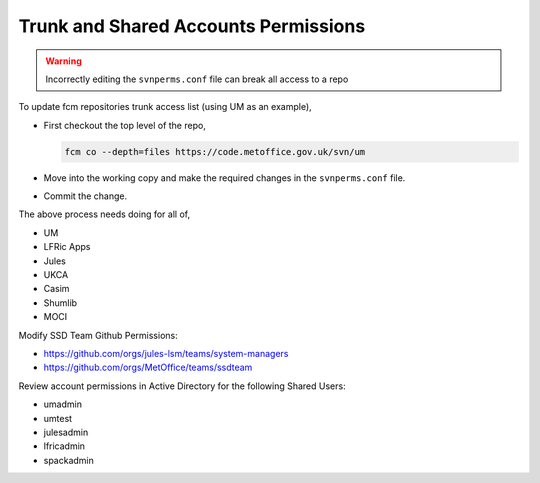 .. _shared_accounts:

Trunk and Shared Accounts Permissions
=====================================

.. warning::

    Incorrectly editing the ``svnperms.conf`` file can break all access to a repo


To update fcm repositories trunk access list (using UM as an example),


* First checkout the top level of the repo,


  .. code-block:: shell

    fcm co --depth=files https://code.metoffice.gov.uk/svn/um


* Move into the working copy and make the required changes in the
  ``svnperms.conf`` file.
* Commit the change.


The above process needs doing for all of,


* UM
* LFRic Apps
* Jules
* UKCA
* Casim
* Shumlib
* MOCI


Modify SSD Team Github Permissions:

* https://github.com/orgs/jules-lsm/teams/system-managers
* https://github.com/orgs/MetOffice/teams/ssdteam


Review account permissions in Active Directory for the following Shared Users:

* umadmin
* umtest
* julesadmin
* lfricadmin
* spackadmin
